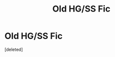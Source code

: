 #+TITLE: Old HG/SS Fic

* Old HG/SS Fic
:PROPERTIES:
:Score: 2
:DateUnix: 1489570933.0
:DateShort: 2017-Mar-15
:FlairText: Fic Search
:END:
[deleted]

